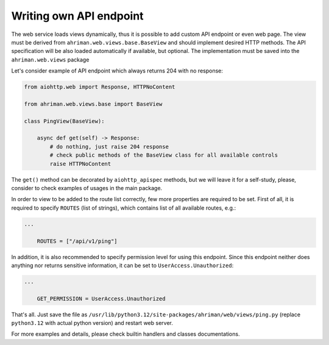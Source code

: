 Writing own API endpoint
========================

The web service loads views dynamically, thus it is possible to add custom API endpoint or even web page. The view must be derived from ``ahriman.web.views.base.BaseView`` and should implement desired HTTP methods. The API specification will be also loaded automatically if available, but optional. The implementation must be saved into the ``ahriman.web.views`` package

Let's consider example of API endpoint which always returns 204 with no response:

.. code-block:: python

   from aiohttp.web import Response, HTTPNoContent

   from ahriman.web.views.base import BaseView

   class PingView(BaseView):

       async def get(self) -> Response:
           # do nothing, just raise 204 response
           # check public methods of the BaseView class for all available controls
           raise HTTPNoContent

The ``get()`` method can be decorated by ``aiohttp_apispec`` methods, but we will leave it for a self-study, please, consider to check examples of usages in the main package.

In order to view to be added to the route list correctly, few more properties are required to be set. First of all, it is required to specify ``ROUTES`` (list of strings), which contains list of all available routes, e.g.:

.. code-block:: python

   ...

       ROUTES = ["/api/v1/ping"]

In addition, it is also recommended to specify permission level for using this endpoint. Since this endpoint neither does anything nor returns sensitive information, it can be set to ``UserAccess.Unauthorized``:

.. code-block:: python

   ...

       GET_PERMISSION = UserAccess.Unauthorized

That's all. Just save the file as ``/usr/lib/python3.12/site-packages/ahriman/web/views/ping.py`` (replace ``python3.12`` with actual python version) and restart web server.

For more examples and details, please check builtin handlers and classes documentations.
